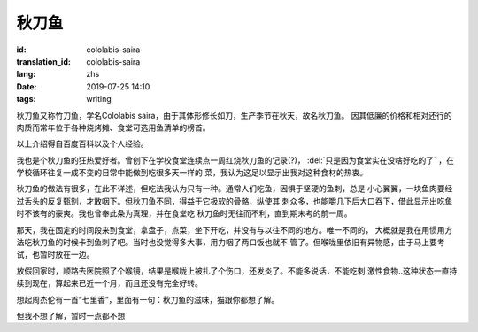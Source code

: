 秋刀鱼
====================================

:id: cololabis-saira
:translation_id: cololabis-saira
:lang: zhs
:date: 2019-07-25 14:10
:tags: writing

秋刀鱼又称竹刀鱼，学名Cololabis saira，由于其体形修长如刀，生产季节在秋天，故名秋刀鱼。
因其低廉的价格和相对还行的肉质而常年位于各种烧烤摊、食堂可选用鱼清单的榜首。

以上介绍得自百度百科以及个人经验。

我也是个秋刀鱼的狂热爱好者。曾创下在学校食堂连续点一周红烧秋刀鱼的记录(?)， 
:del:`只是因为食堂实在没啥好吃的了` ，在学校循环往复一成不变的日常中能做到吃很多天一样的
菜，我认为这足以显示出我对这种食材的热衷。

秋刀鱼的做法有很多，在此不详述，但吃法我认为只有一种。通常人们吃鱼，因惧于坚硬的鱼刺，总是
小心翼翼，一块鱼肉要经过舌头的反复甄别，才敢咽下。但秋刀鱼不同，得益于它极软的骨骼，纵使其
刺众多，也能嚼几下后大口吞下，借此显示出吃鱼时不该有的豪爽。我也曾奉此条为真理，并在食堂吃
秋刀鱼时无往而不利，直到期末考的前一周。

那天，我在固定的时间段来到食堂，拿盘子，点菜，坐下开吃，并没有与以往不同的地方。唯一不同的，
大概就是我在用惯用方法吃秋刀鱼的时候卡到鱼刺了吧。当时也没觉得多大事，用力咽了两口饭也就不
管了。但喉咙里依旧有异物感，由于马上要考试，也暂时放在一边。

放假回家时，顺路去医院照了个喉镜，结果是喉咙上被扎了个伤口，还发炎了。不能多说话，不能吃刺
激性食物..这种状态一直持续到现在，算起来已近一个月，而且还没有完全好转。

想起周杰伦有一首“七里香”，里面有一句：秋刀鱼的滋味，猫跟你都想了解。

但我不想了解，暂时一点都不想

.. youtube:: Bbp9ZaJD_eA